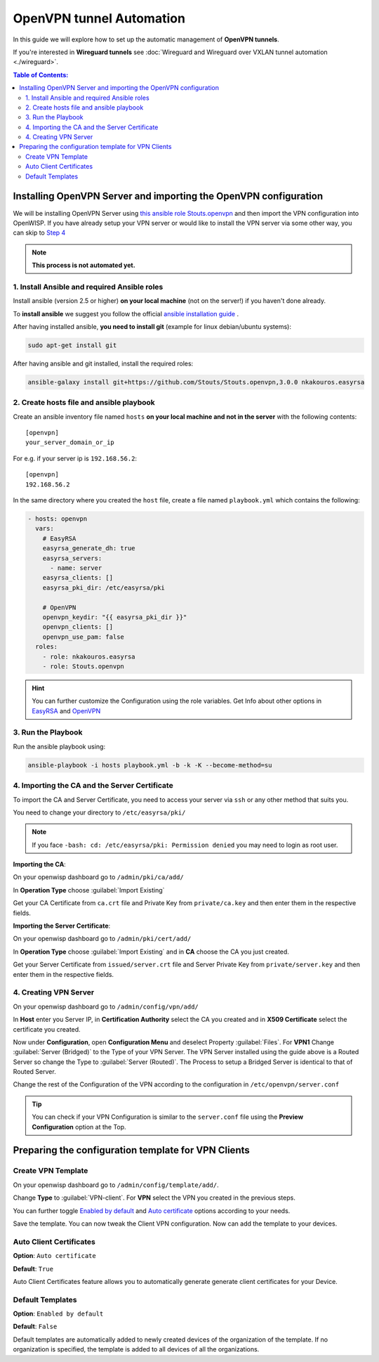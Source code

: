 OpenVPN tunnel Automation
=========================

In this guide we will explore how to set up the automatic management of
**OpenVPN tunnels**.

If you're interested in **Wireguard tunnels** see :doc:`Wireguard and
Wireguard over VXLAN tunnel automation <./wireguard>`.

.. contents:: **Table of Contents**:
    :backlinks: none
    :depth: 3

Installing OpenVPN Server and importing the OpenVPN configuration
-----------------------------------------------------------------

We will be installing OpenVPN Server using `this ansible role
Stouts.openvpn <https://github.com/Stouts/Stouts.openvpn>`_ and then
import the VPN configuration into OpenWISP. If you have already setup your
VPN server or would like to install the VPN server via some other way, you
can skip to `Step 4 <#importing-the-ca-and-the-server-ceritficate>`_

.. note::

    **This process is not automated yet.**

1. Install Ansible and required Ansible roles
~~~~~~~~~~~~~~~~~~~~~~~~~~~~~~~~~~~~~~~~~~~~~

Install ansible (version 2.5 or higher) **on your local machine** (not on
the server!) if you haven't done already.

To **install ansible** we suggest you follow the official `ansible
installation guide
<http://docs.ansible.com/ansible/latest/intro_installation.html>`_ .

After having installed ansible, **you need to install git** (example for
linux debian/ubuntu systems):

.. code-block:: bash

    sudo apt-get install git

After having ansible and git installed, install the required roles:

.. code-block:: bash

    ansible-galaxy install git+https://github.com/Stouts/Stouts.openvpn,3.0.0 nkakouros.easyrsa

2. Create hosts file and ansible playbook
~~~~~~~~~~~~~~~~~~~~~~~~~~~~~~~~~~~~~~~~~

Create an ansible inventory file named ``hosts`` **on your local machine
and not in the server** with the following contents:

::

    [openvpn]
    your_server_domain_or_ip

For e.g. if your server ip is ``192.168.56.2``:

::

    [openvpn]
    192.168.56.2

In the same directory where you created the ``host`` file, create a file
named ``playbook.yml`` which contains the following:

.. code-block:: yaml

    - hosts: openvpn
      vars:
        # EasyRSA
        easyrsa_generate_dh: true
        easyrsa_servers:
          - name: server
        easyrsa_clients: []
        easyrsa_pki_dir: /etc/easyrsa/pki

        # OpenVPN
        openvpn_keydir: "{{ easyrsa_pki_dir }}"
        openvpn_clients: []
        openvpn_use_pam: false
      roles:
        - role: nkakouros.easyrsa
        - role: Stouts.openvpn

.. hint::

    You can further customize the Configuration using the role variables.
    Get Info about other options in `EasyRSA
    <https://github.com/nkakouros-original/ansible-role-easyrsa>`_ and
    `OpenVPN <https://github.com/Stouts/Stouts.openvpn>`_

3. Run the Playbook
~~~~~~~~~~~~~~~~~~~

Run the ansible playbook using:

.. code-block:: bash

    ansible-playbook -i hosts playbook.yml -b -k -K --become-method=su

4. Importing the CA and the Server Certificate
~~~~~~~~~~~~~~~~~~~~~~~~~~~~~~~~~~~~~~~~~~~~~~

To import the CA and Server Certificate, you need to access your server
via ``ssh`` or any other method that suits you.

You need to change your directory to ``/etc/easyrsa/pki/``

.. note::

    If you face ``-bash: cd: /etc/easyrsa/pki: Permission denied`` you may
    need to login as root user.

**Importing the CA**:

On your openwisp dashboard go to ``/admin/pki/ca/add/``

In **Operation Type** choose :guilabel:`Import Existing`

Get your CA Certificate from ``ca.crt`` file and Private Key from
``private/ca.key`` and then enter them in the respective fields.

**Importing the Server Certificate**:

On your openwisp dashboard go to ``/admin/pki/cert/add/``

In **Operation Type** choose :guilabel:`Import Existing` and in **CA**
choose the CA you just created.

Get your Server Certificate from ``issued/server.crt`` file and Server
Private Key from ``private/server.key`` and then enter them in the
respective fields.

4. Creating VPN Server
~~~~~~~~~~~~~~~~~~~~~~

On your openwisp dashboard go to ``/admin/config/vpn/add/``

In **Host** enter you Server IP, in **Certification Authority** select the
CA you created and in **X509 Certificate** select the certificate you
created.

Now under **Configuration**, open **Configuration Menu** and deselect
Property :guilabel:`Files`. For **VPN1** Change :guilabel:`Server
(Bridged)` to the Type of your VPN Server. The VPN Server installed using
the guide above is a Routed Server so change the Type to :guilabel:`Server
(Routed)`. The Process to setup a Bridged Server is identical to that of
Routed Server.

Change the rest of the Configuration of the VPN according to the
configuration in ``/etc/openvpn/server.conf``

.. tip::

    You can check if your VPN Configuration is similar to the
    ``server.conf`` file using the **Preview Configuration** option at the
    Top.

Preparing the configuration template for VPN Clients
----------------------------------------------------

Create VPN Template
~~~~~~~~~~~~~~~~~~~

On your openwisp dashboard go to ``/admin/config/template/add/``.

Change **Type** to :guilabel:`VPN-client`. For **VPN** select the VPN you
created in the previous steps.

You can further toggle `Enabled by default <#default-templates>`_ and
`Auto certificate <#auto-client-certificates>`_ options according to your
needs.

Save the template. You can now tweak the Client VPN configuration. Now can
add the template to your devices.

Auto Client Certificates
~~~~~~~~~~~~~~~~~~~~~~~~

**Option**: ``Auto certificate``

**Default**: ``True``

Auto Client Certificates feature allows you to automatically generate
generate client certificates for your Device.

Default Templates
~~~~~~~~~~~~~~~~~

**Option**: ``Enabled by default``

**Default**: ``False``

Default templates are automatically added to newly created devices of the
organization of the template. If no organization is specified, the
template is added to all devices of all the organizations.
